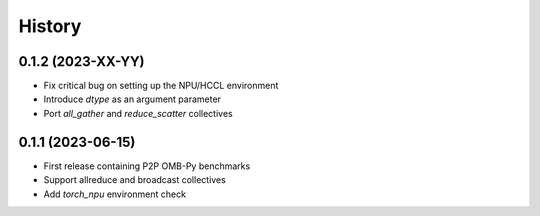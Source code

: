 =======
History
=======

0.1.2 (2023-XX-YY)
------------------
* Fix critical bug on setting up the NPU/HCCL environment
* Introduce `dtype` as an argument parameter
* Port `all_gather` and `reduce_scatter` collectives

0.1.1 (2023-06-15)
------------------
* First release containing P2P OMB-Py benchmarks
* Support allreduce and broadcast collectives
* Add `torch_npu` environment check
